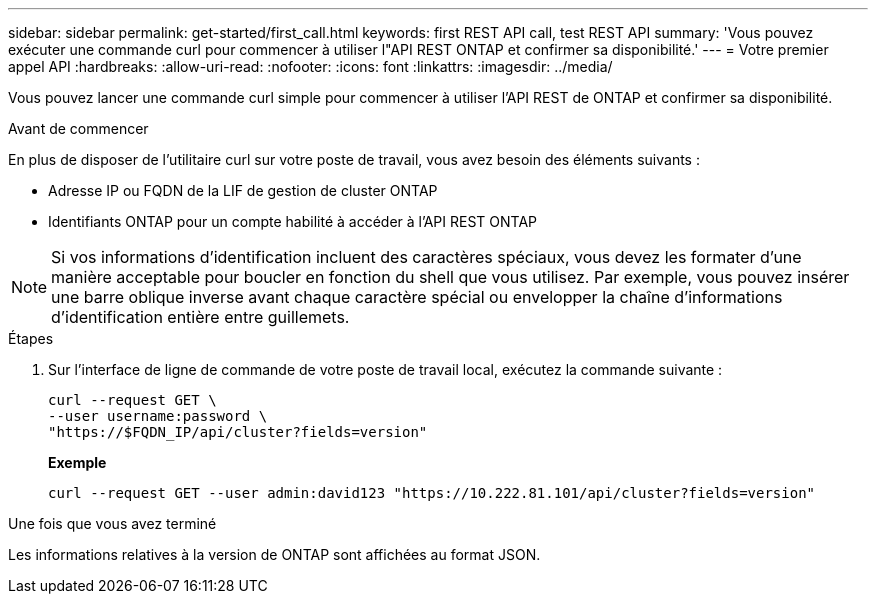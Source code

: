 ---
sidebar: sidebar 
permalink: get-started/first_call.html 
keywords: first REST API call, test REST API 
summary: 'Vous pouvez exécuter une commande curl pour commencer à utiliser l"API REST ONTAP et confirmer sa disponibilité.' 
---
= Votre premier appel API
:hardbreaks:
:allow-uri-read: 
:nofooter: 
:icons: font
:linkattrs: 
:imagesdir: ../media/


[role="lead"]
Vous pouvez lancer une commande curl simple pour commencer à utiliser l'API REST de ONTAP et confirmer sa disponibilité.

.Avant de commencer
En plus de disposer de l'utilitaire curl sur votre poste de travail, vous avez besoin des éléments suivants :

* Adresse IP ou FQDN de la LIF de gestion de cluster ONTAP
* Identifiants ONTAP pour un compte habilité à accéder à l'API REST ONTAP



NOTE: Si vos informations d'identification incluent des caractères spéciaux, vous devez les formater d'une manière acceptable pour boucler en fonction du shell que vous utilisez. Par exemple, vous pouvez insérer une barre oblique inverse avant chaque caractère spécial ou envelopper la chaîne d'informations d'identification entière entre guillemets.

.Étapes
. Sur l'interface de ligne de commande de votre poste de travail local, exécutez la commande suivante :
+
[source, curl]
----
curl --request GET \
--user username:password \
"https://$FQDN_IP/api/cluster?fields=version"
----
+
*Exemple*

+
`curl --request GET --user admin:david123 "https://10.222.81.101/api/cluster?fields=version"`



.Une fois que vous avez terminé
Les informations relatives à la version de ONTAP sont affichées au format JSON.
